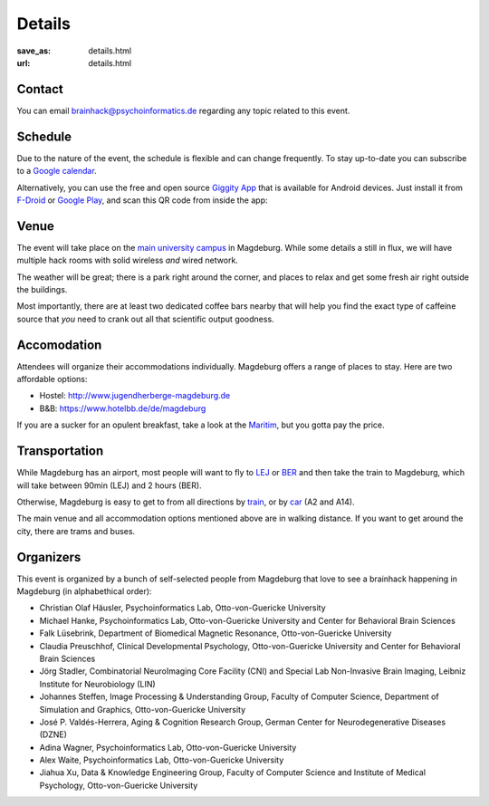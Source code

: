 Details
#######
:save_as: details.html
:url: details.html

.. raw:: html

    <section id='details-landing' class='card'>
      <div class="wrapper">
        <div class='blurb'>
          <h1><strong>Details</strong></h1>
          <p>Also known as: "everything that is important."</p>
        </div>
      </div>
    </section>

Contact
=======

You can email brainhack@psychoinformatics.de regarding any topic related to this event.

Schedule
========
Due to the nature of the event, the schedule is flexible and can change
frequently. To stay up-to-date you can subscribe to a `Google calendar
<https://tinyurl.com/ybx23trf>`_.

Alternatively, you can use the free and open source
`Giggity App <https://wilmer.gaa.st/main.php/giggity.html>`_ that is available
for Android devices. Just install it from
`F-Droid <https://f-droid.org/app/net.gaast.giggity>`_ or `Google Play
<https://play.google.com/store/apps/details?id=net.gaast.giggity>`_, and scan
this QR code from inside the app:

.. image:: theme/img/calendar_qrcode.png

Venue
=====
The event will take place on the `main university campus
<https://www.openstreetmap.org/#map=18/52.13985/11.64565>`_ in Magdeburg. While
some details a still in flux, we will have multiple hack rooms with solid
wireless *and* wired network.

The weather will be great; there is a park right around the corner, and places
to relax and get some fresh air right outside the buildings.

Most importantly, there are at least two dedicated coffee bars nearby that will
help you find the exact type of caffeine source that *you* need to crank out all
that scientific output goodness.

Accomodation
============
Attendees will organize their accommodations individually. Magdeburg offers a
range of places to stay. Here are two affordable options:

- Hostel: http://www.jugendherberge-magdeburg.de
- B&B: https://www.hotelbb.de/de/magdeburg

If you are a sucker for an opulent breakfast, take a look at the `Maritim
<https://www.maritim.de/de/hotels/deutschland/hotel-magdeburg/unser-hotel>`_,
but you gotta pay the price.

Transportation
==============

While Magdeburg has an airport, most people will want to fly to
`LEJ <https://www.leipzig-halle-airport.de/>`_ or
`BER <http://www.berlin-airport.de>`_ and then take the train to Magdeburg,
which will take between 90min (LEJ) and 2 hours (BER).

Otherwise, Magdeburg is easy to get to from all directions by
`train <https://www.bahn.de>`_, or by
`car <https://www.google.de/maps/dir//Otto-von-Guericke-Universit%C3%A4t+Magdeburg,+Universit%C3%A4tsplatz,+Magdeburg/@52.1401845,11.6418375,17z/data=!4m8!4m7!1m0!1m5!1m1!1s0x47af5f4e8655c243:0x2aa651e3d67867a6!2m2!1d11.6441991!2d52.1402053>`_
(A2 and A14).

The main venue and all accommodation options mentioned above are in walking
distance. If you want to get around the city, there are trams and buses.

Organizers
==========

This event is organized by a bunch of self-selected people from Magdeburg that
love to see a brainhack happening in Magdeburg (in alphabethical order):

- Christian Olaf Häusler, Psychoinformatics Lab, Otto-von-Guericke University

- Michael Hanke, Psychoinformatics Lab, Otto-von-Guericke University
  and Center for Behavioral Brain Sciences

- Falk Lüsebrink, Department of Biomedical Magnetic Resonance,
  Otto-von-Guericke University

- Claudia Preuschhof, Clinical Developmental Psychology, Otto-von-Guericke
  University and Center for Behavioral Brain Sciences

- Jörg Stadler, Combinatorial NeuroImaging Core Facility (CNI) and Special
  Lab Non-Invasive Brain Imaging, Leibniz Institute for Neurobiology (LIN)

- Johannes Steffen, Image Processing & Understanding Group, Faculty of Computer
  Science, Department of Simulation and Graphics, Otto-von-Guericke University

- José P. Valdés-Herrera, Aging & Cognition Research Group, German Center for
  Neurodegenerative Diseases (DZNE)

- Adina Wagner, Psychoinformatics Lab, Otto-von-Guericke University

- Alex Waite, Psychoinformatics Lab, Otto-von-Guericke University

- Jiahua Xu, Data & Knowledge Engineering Group, Faculty of Computer Science and
  Institute of Medical Psychology, Otto-von-Guericke University

